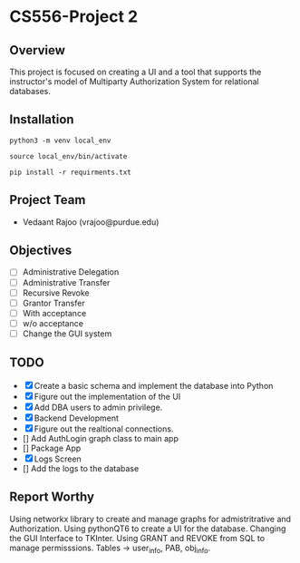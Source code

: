 * CS556-Project 2

** Overview
   This project is focused on creating a UI and a tool that supports the instructor's model of 
   Multiparty Authorization System for relational databases.
   
** Installation
#+begin_src shell
python3 -m venv local_env

source local_env/bin/activate

pip install -r requirments.txt
#+end_src

** Project Team
   - Vedaant Rajoo (vrajoo@purdue.edu)

** Objectives
   - [ ] Administrative Delegation
   - [ ] Administrative Transfer
   - [ ] Recursive Revoke
   - [ ] Grantor Transfer
   - [ ] With acceptance
   - [ ] w/o acceptance
   - [ ] Change the GUI system

** TODO
   - [X] Create a basic schema and implement the database into Python
   - [X] Figure out the implementation of the UI
   - [X] Add DBA users to admin privilege.
   - [X] Backend Development
   - [X] Figure out the realtional connections.
   - [] Add AuthLogin graph class to main app
   - [] Package App
   - [X] Logs Screen
   - [] Add the logs to the database


** Report Worthy

Using networkx library to create and manage graphs for admistritrative and Authorization.
Using pythonQT6 to create a UI for the database.
Changing the GUI Interface to TKInter.
Using GRANT and REVOKE from SQL to manage permisssions.
Tables -> user_info, PAB, obj_info.
